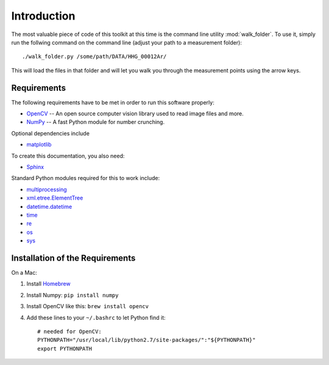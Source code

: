 Introduction
============

The most valuable piece of code of this toolkit at this time is the command line
utility :mod:`walk_folder`. To use it, simply run the follwing command on the
command line (adjust your path to a measurement folder)::

  ./walk_folder.py /some/path/DATA/HHG_00012Ar/

This will load the files in that folder and will let you walk you through the
measurement points using the arrow keys.


Requirements
------------

The following requirements have to be met in order to run this software properly:

* OpenCV_ -- An open source computer vision library used to read image files and more.
* NumPy_ -- A fast Python module for number crunching.

Optional dependencies include

* matplotlib_

To create this documentation, you also need:

* Sphinx_

Standard Python modules required for this to work include:

* multiprocessing_
* xml.etree.ElementTree_
* datetime.datetime_
* time_
* re_
* os_
* sys_

.. _OpenCV: http://opencv.willowgarage.com/wiki/
.. _OpenCV-Docs: http://docs.opencv.org/
.. _NumPy: http://numpy.scipy.org/
.. _matplotlib: http://matplotlib.sourceforge.net/
.. _Sphinx: http://sphinx.pocoo.org/

.. _multiprocessing: http://docs.python.org/library/multiprocessing.html
.. _xml.etree.ElementTree: http://docs.python.org/library/xml.etree.elementtree.html
.. _datetime.datetime: http://docs.python.org/library/datetime.html#datetime.datetime
.. _time: http://docs.python.org/library/time.html
.. _re: http://docs.python.org/library/re.html
.. _os: http://docs.python.org/library/os.html
.. _sys: http://docs.python.org/library/sys.html


Installation of the Requirements
--------------------------------

On a Mac:

1. Install Homebrew_
2. Install Numpy: ``pip install numpy``
3. Install OpenCV like this: ``brew install opencv``
4. Add these lines to your ``~/.bashrc`` to let Python find it::

    # needed for OpenCV:
    PYTHONPATH="/usr/local/lib/python2.7/site-packages/":"${PYTHONPATH}"
    export PYTHONPATH

.. _Homebrew: http://mxcl.github.com/homebrew/
